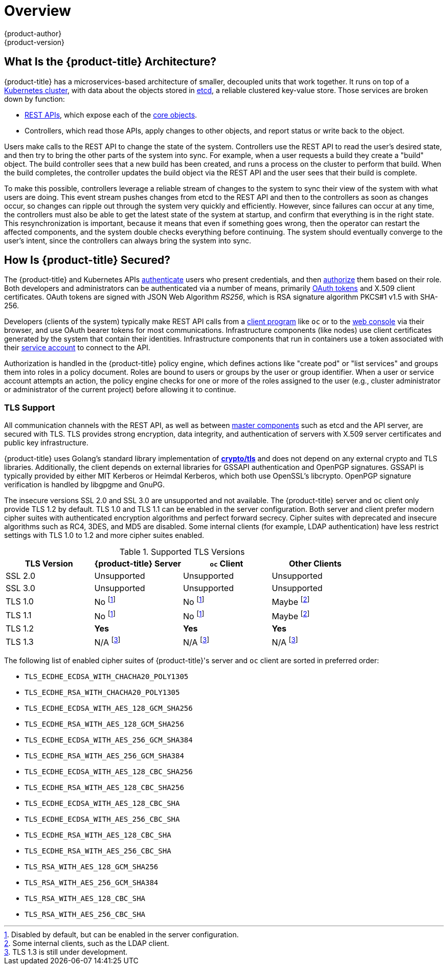 [[architecture-index]]
= Overview
{product-author}
{product-version}
:data-uri:
:icons:
:experimental:
:linkattrs:

////
TODO According to Jim Minter, the entire Architecture section should at some point be reviewed for accuracy for both OSD and ARO.
////

ifdef::openshift-origin,openshift-online,openshift-enterprise,openshift-dedicated[]
OpenShift v3 is a layered system designed to expose underlying Docker-formatted
container image and Kubernetes concepts as accurately as possible, with a focus
on easy composition of applications by a developer. For example, install Ruby,
push code, and add MySQL.

Unlike OpenShift v2, more flexibility of configuration is exposed after creation
in all aspects of the model. The concept of an application as a separate object
is removed in favor of more flexible composition of "services", allowing two web
containers to reuse a database or expose a database directly to the edge of the
network.
endif::[]
ifdef::openshift-origin,openshift-online,openshift-enterprise,openshift-dedicated[]

[[arch-index-what-are-the-layers]]
== What Are the Layers?

The Docker service provides the abstraction for packaging and creating
Linux-based, lightweight
xref:core_concepts/containers_and_images.adoc#containers[container images]. Kubernetes
provides the
xref:infrastructure_components/kubernetes_infrastructure.adoc#architecture-infrastructure-components-kubernetes-infrastructure[cluster management] and orchestrates containers on multiple hosts.

{product-title} adds:

- Source code management,
builds, and
xref:core_concepts/deployments.adoc#architecture-core-concepts-deployments[deployments] for developers
- Managing and promoting
xref:core_concepts/containers_and_images.adoc#docker-images[images] at scale
as they flow through your system
- Application management at scale
- Team and user tracking for organizing a large developer organization
- Networking infrastructure that supports the cluster

.{product-title} Architecture Overview
image::architecture_overview.png[{product-title} Architecture Overview]

For more information on the node types in the architecture overview, see xref:infrastructure_components/kubernetes_infrastructure.adoc#architecture-infrastructure-components-kubernetes-infrastructure[Kubernetes Infrastructure].
endif::[]

[[arch-index-what-is-the-architecture]]
== What Is the {product-title} Architecture?

{product-title} has a microservices-based architecture of smaller, decoupled units
that work together. It runs on top of a
xref:infrastructure_components/kubernetes_infrastructure.adoc#architecture-infrastructure-components-kubernetes-infrastructure[Kubernetes
cluster], with data about the objects stored in
xref:infrastructure_components/kubernetes_infrastructure.adoc#master[etcd], a
reliable clustered key-value store. Those services are broken down by function:

- xref:../rest_api/index.adoc#rest-api-index[REST APIs], which expose each of the
xref:core_concepts/index.adoc#architecture-core-concepts-index[core objects].
- Controllers, which read those APIs, apply changes to other objects, and report
status or write back to the object.

ifdef::openshift-aro[]
The cluster runs on xref:./azure/resources#azure-resources[Microsoft Azure cloud resources].
It is managed by Azure Red Hat OpenShift SREs to provide a stable environment
for the users. Making sure the users do not have to worry about
xref:./azure/processes#azure-processes[cluster maintenance processes].
endif::[]

Users make calls to the REST API to change the state of the system. Controllers
use the REST API to read the user's desired state, and then try to bring the
other parts of the system into sync. For example, when a user requests a
build they create a
"build" object. The build controller sees that a new build has been created, and
runs a process on the cluster to perform that build. When the build completes,
the controller updates the build object via the REST API and the user sees that
their build is complete.

ifdef::openshift-origin,openshift-online,openshift-enterprise,openshift-dedicated[]
The controller pattern means that much of the functionality in {product-title}
is extensible. The way that builds are run and launched can be customized
independently of how images are managed, or how
xref:core_concepts/deployments.adoc#architecture-core-concepts-deployments[deployments] happen. The controllers are
performing the "business logic" of the system, taking user actions and
transforming them into reality. By customizing those controllers or replacing
them with your own logic, different behaviors can be implemented. From a system
administration perspective, this also means the API can be used to script common
administrative actions on a repeating schedule. Those scripts are also
controllers that watch for changes and take action. {product-title} makes the
ability to customize the cluster in this way a first-class behavior.
endif::[]

To make this possible, controllers leverage a reliable stream of changes to the
system to sync their view of the system with what users are doing. This event
stream pushes changes from etcd to the REST API and then to the controllers as
soon as changes occur, so changes can ripple out through the system very quickly
and efficiently. However, since failures can occur at any time, the controllers
must also be able to get the latest state of the system at startup, and confirm
that everything is in the right state. This resynchronization is important,
because it means that even if something goes wrong, then the operator can
restart the affected components, and the system double checks everything before
continuing. The system should eventually converge to the user's intent, since
the controllers can always bring the system into sync.

[[arch-index-how-is-it-secured]]
== How Is {product-title} Secured?

The {product-title} and Kubernetes APIs
xref:additional_concepts/authentication.adoc#architecture-additional-concepts-authentication[authenticate] users who present
credentials, and then xref:additional_concepts/authorization.adoc#architecture-additional-concepts-authorization[authorize]
them based on their role. Both developers and administrators can be
authenticated via a number of means, primarily
xref:additional_concepts/authentication.adoc#oauth[OAuth tokens] and X.509
client certificates. OAuth tokens are signed with JSON Web Algorithm
_RS256_, which is RSA signature algorithm PKCS#1 v1.5 with SHA-256.

Developers (clients of the system) typically make REST API calls from a
xref:../cli_reference/index.adoc#cli-reference-index[client program] like `oc` or to the
xref:infrastructure_components/web_console.adoc#architecture-infrastructure-components-web-console[web console] via their browser,
and use OAuth bearer tokens for most communications. Infrastructure components
(like nodes) use client certificates generated by the system that contain their
identities. Infrastructure components that run in containers use a token
associated with their xref:../dev_guide/service_accounts.adoc#dev-guide-service-accounts[service account]
to connect to the API.

ifdef::openshift-aro[]
{product-title} source of truth when it comes to authentication is
Azure Active Directory. All users in the AAD hierarchy have developer access,
while members of the Customer Admin Group specified at cluster creation become
customer administrators who can manage other users' projects.
endif::[]

Authorization is handled in the {product-title} policy engine, which defines
actions like "create pod" or "list services" and groups them into roles in a
policy document. Roles are bound to users or groups by the user or group
identifier. When a user or service account attempts an action, the policy engine
checks for one or more of the roles assigned to the user (e.g., cluster
administrator or administrator of the current project) before allowing it to
continue.

ifdef::openshift-origin,openshift-online,openshift-enterprise[]
Since every container that runs on the cluster is associated with a service
account, it is also possible to associate
xref:../dev_guide/secrets.adoc#dev-guide-secrets[secrets] to those service accounts and have them
automatically delivered into the container. This enables the infrastructure to
manage secrets for pulling and pushing images, builds, and the deployment
components, and also allows application code to easily leverage those secrets.
endif::[]

[[arch-index-how-is-it-secured-tls]]
=== TLS Support

All communication channels with the REST API, as well as between
xref:infrastructure_components/kubernetes_infrastructure.adoc#master-components[master components] such as etcd and the API server, are secured with TLS. TLS provides
strong encryption, data integrity, and authentication of servers with X.509
server certificates and public key infrastructure.
ifdef::openshift-origin,openshift-enterprise,openshift-dedicated[]
By default, a new internal PKI is created for each deployment of
{product-title}. The internal PKI uses 2048 bit RSA keys and SHA-256 signatures.
endif::[]
ifdef::openshift-origin,openshift-enterprise[]
xref:../install_config/certificate_customization.adoc#install-config-certificate-customization[Custom certificates] for public hosts are supported as well.
endif::[]

{product-title} uses Golang’s standard library implementation of
link:https://golang.org/pkg/crypto/tls/[*crypto/tls*] and does not depend on any
external crypto and TLS libraries. Additionally, the client depends on external
libraries for GSSAPI authentication and OpenPGP signatures. GSSAPI is typically
provided by either MIT Kerberos or Heimdal Kerberos, which both use OpenSSL's
libcrypto. OpenPGP signature verification is handled by libgpgme and GnuPG.

The insecure versions SSL 2.0 and SSL 3.0 are unsupported and not available. The
{product-title} server and `oc` client only provide TLS 1.2 by default. TLS 1.0
and TLS 1.1 can be enabled in the server configuration. Both server and client
prefer modern cipher suites with authenticated encryption algorithms and perfect
forward secrecy. Cipher suites with deprecated and insecure algorithms such as
RC4, 3DES, and MD5 are disabled. Some internal clients (for example, LDAP
authentication) have less restrict settings with TLS 1.0 to 1.2 and more cipher
suites enabled.

.Supported TLS Versions
[cols="4*", options="header"]
|===
|TLS Version
|{product-title} Server
|`oc` Client
|Other Clients

|SSL 2.0
|Unsupported
|Unsupported
|Unsupported

|SSL 3.0
|Unsupported
|Unsupported
|Unsupported

|TLS 1.0
|No footnoteref:[tlsconfig,Disabled by default, but can be enabled in the server configuration.]
|No footnoteref:[tlsconfig]
|Maybe footnoteref:[otherclient,Some internal clients, such as the LDAP client.]

|TLS 1.1
|No footnoteref:[tlsconfig]
|No footnoteref:[tlsconfig]
|Maybe footnoteref:[otherclient]

|TLS 1.2
|*Yes*
|*Yes*
|*Yes*

|TLS 1.3
|N/A footnoteref:[tls13,TLS 1.3 is still under development.]
|N/A footnoteref:[tls13]
|N/A footnoteref:[tls13]
|===

The following list of enabled cipher suites of {product-title}'s server and `oc`
client are sorted in preferred order:

- `TLS_ECDHE_ECDSA_WITH_CHACHA20_POLY1305`
- `TLS_ECDHE_RSA_WITH_CHACHA20_POLY1305`
- `TLS_ECDHE_ECDSA_WITH_AES_128_GCM_SHA256`
- `TLS_ECDHE_RSA_WITH_AES_128_GCM_SHA256`
- `TLS_ECDHE_ECDSA_WITH_AES_256_GCM_SHA384`
- `TLS_ECDHE_RSA_WITH_AES_256_GCM_SHA384`
- `TLS_ECDHE_ECDSA_WITH_AES_128_CBC_SHA256`
- `TLS_ECDHE_RSA_WITH_AES_128_CBC_SHA256`
- `TLS_ECDHE_ECDSA_WITH_AES_128_CBC_SHA`
- `TLS_ECDHE_ECDSA_WITH_AES_256_CBC_SHA`
- `TLS_ECDHE_RSA_WITH_AES_128_CBC_SHA`
- `TLS_ECDHE_RSA_WITH_AES_256_CBC_SHA`
- `TLS_RSA_WITH_AES_128_GCM_SHA256`
- `TLS_RSA_WITH_AES_256_GCM_SHA384`
- `TLS_RSA_WITH_AES_128_CBC_SHA`
- `TLS_RSA_WITH_AES_256_CBC_SHA`
